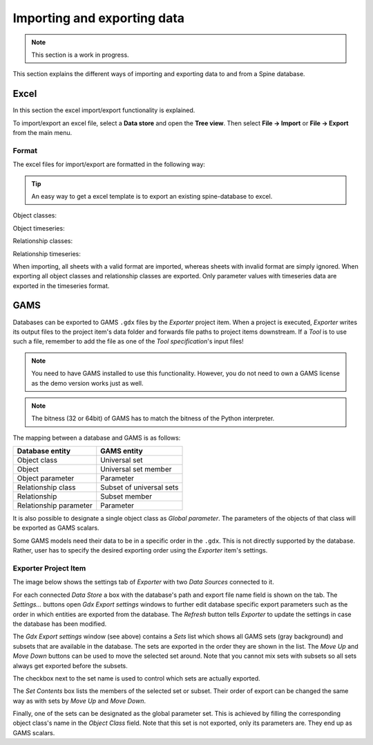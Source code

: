 ..  Importing and exporting data
    Created: 15.5.2019

.. _Importing and exporting data:

****************************
Importing and exporting data
****************************

.. note:: This section is a work in progress.

This section explains the different ways of importing and exporting data to and from a Spine database.

Excel
-----
In this section the excel import/export functionality is explained.

To import/export an excel file, select a **Data store** and open the **Tree view**.
Then select **File -> Import** or **File -> Export** from the main menu.


Format
~~~~~~

The excel files for import/export are formatted in the following way:

.. tip:: An easy way to get a excel template is to export an existing spine-database to excel.

Object classes:

.. image:: img/excel_object_sheet.png
   :align: center

Object timeseries:

.. image:: img/excel_object_sheet_timeseries.png
   :align: center

Relationship classes:

.. image:: img/excel_relationship_sheet.png
   :align: center

Relationship timeseries:

.. image:: img/excel_relationship_sheet_timeseries.png
   :align: center

When importing, all sheets with a valid format are imported, whereas sheets with invalid format are simply ignored.
When exporting all object classes and relationship classes are exported.
Only parameter values with timeseries data are exported in the timeseries format.

GAMS
----

Databases can be exported to GAMS :literal:`.gdx` files by the *Exporter* project item.
When a project is executed, *Exporter* writes its output files to the project item's data folder
and forwards file paths to project items downstream.
If a *Tool* is to use such a file, remember to add the file as one of the *Tool specification*'s input files!

.. note::
   You need to have GAMS installed to use this functionality.
   However, you do not need to own a GAMS license as the demo version works just as well.

.. note::
   The bitness (32 or 64bit) of GAMS has to match the bitness of the Python interpreter.

The mapping between a database and GAMS is as follows:

====================== ========================
Database entity        GAMS entity
====================== ========================
Object class           Universal set
Object                 Universal set member
Object parameter       Parameter
Relationship class     Subset of universal sets
Relationship           Subset member
Relationship parameter Parameter
====================== ========================

It is also possible to designate a single object class as *Global parameter*.
The parameters of the objects of that class will be exported as GAMS scalars.

Some GAMS models need their data to be in a specific order in the :literal:`.gdx`.
This is not directly supported by the database.
Rather, user has to specify the desired exporting order using the *Exporter* item's settings.

Exporter Project Item
~~~~~~~~~~~~~~~~~~~~~~~

The image below shows the settings tab of *Exporter* with two *Data Sources* connected to it.

.. image:: img/exporter_properties.png
   :align: center

For each connected *Data Store* a box with the database's path and export file name field is shown on the tab.
The *Settings...* buttons open *Gdx Export settings* windows to further edit database specific export parameters
such as the order in which entities are exported from the database.
The *Refresh* button tells *Exporter* to update the settings in case the database has been modified.

.. image:: img/gdx_export_settings_window.png
   :align: center

The *Gdx Export settings* window (see above) contains a *Sets* list which shows all GAMS sets (gray background) and
subsets that are available in the database. The sets are exported in the order they are shown in the list.
The *Move Up* and *Move Down* buttons can be used to move the selected set around.
Note that you cannot mix sets with subsets so all sets always get exported before the subsets.

The checkbox next to the set name is used to control which sets are actually exported.

The *Set Contents* box lists the members of the selected set or subset.
Their order of export can be changed the same way as with sets by *Move Up* and *Move Down*.

Finally, one of the sets can be designated as the global parameter set.
This is achieved by filling the corresponding object class's name in the *Object Class* field.
Note that this set is not exported, only its parameters are. They end up as GAMS scalars.
